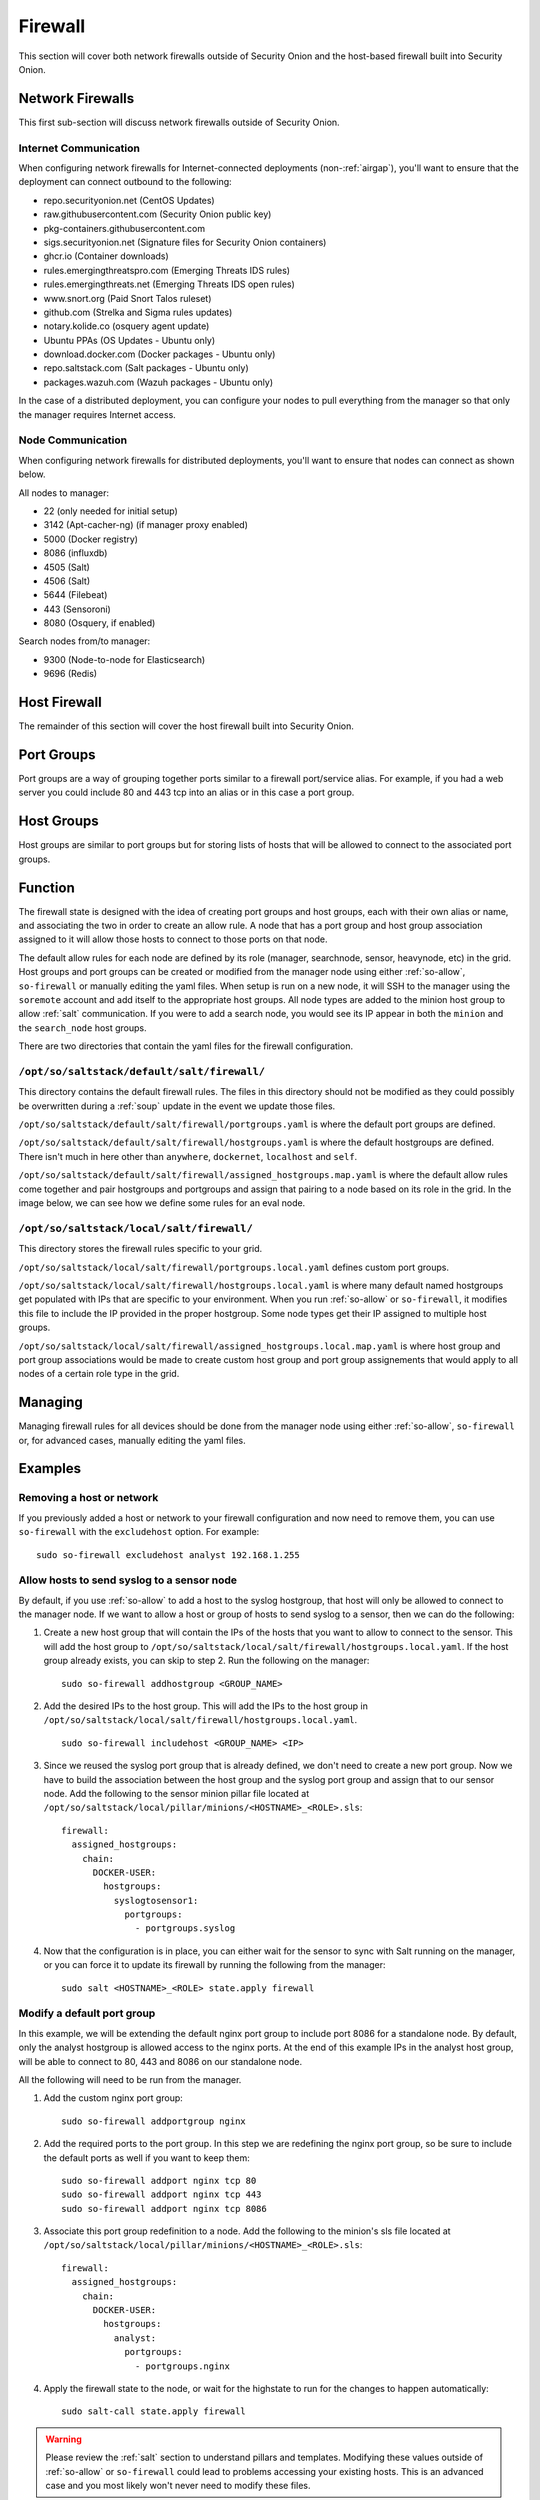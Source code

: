 .. _firewall:

Firewall
========

This section will cover both network firewalls outside of Security Onion and the host-based firewall built into Security Onion.

Network Firewalls
-----------------

This first sub-section will discuss network firewalls outside of Security Onion.

Internet Communication
~~~~~~~~~~~~~~~~~~~~~~

When configuring network firewalls for Internet-connected deployments (non-:ref:`airgap`), you'll want to ensure that the deployment can connect outbound to the following:

- repo.securityonion.net (CentOS Updates)   
- raw.githubusercontent.com (Security Onion public key)
- pkg-containers.githubusercontent.com
- sigs.securityonion.net (Signature files for Security Onion containers)  
- ghcr.io (Container downloads)  
- rules.emergingthreatspro.com (Emerging Threats IDS rules)  
- rules.emergingthreats.net (Emerging Threats IDS open rules)  
- www.snort.org (Paid Snort Talos ruleset)  
- github.com (Strelka and Sigma rules updates)  
- notary.kolide.co (osquery agent update)  
- Ubuntu PPAs (OS Updates - Ubuntu only)  
- download.docker.com (Docker packages - Ubuntu only)
- repo.saltstack.com (Salt packages - Ubuntu only)
- packages.wazuh.com (Wazuh packages - Ubuntu only) 

In the case of a distributed deployment, you can configure your nodes to pull everything from the manager so that only the manager requires Internet access.

Node Communication
~~~~~~~~~~~~~~~~~~

When configuring network firewalls for distributed deployments, you'll want to ensure that nodes can connect as shown below. 

All nodes to manager:

- 22 (only needed for initial setup)
- 3142 (Apt-cacher-ng) (if manager proxy enabled)
- 5000 (Docker registry)
- 8086 (influxdb)
- 4505 (Salt)
- 4506 (Salt)
- 5644 (Filebeat)
- 443 (Sensoroni)
- 8080 (Osquery, if enabled)

Search nodes from/to manager:

- 9300 (Node-to-node for Elasticsearch)
- 9696 (Redis)

Host Firewall
-------------

The remainder of this section will cover the host firewall built into Security Onion.

Port Groups
-----------

Port groups are a way of grouping together ports similar to a firewall port/service alias. For example, if you had a web server you could include 80 and 443 tcp into an alias or in this case a port group.

Host Groups
-----------

Host groups are similar to port groups but for storing lists of hosts that will be allowed to connect to the associated port groups.

Function
--------

The firewall state is designed with the idea of creating port groups and host groups, each with their own alias or name, and associating the two in order to create an allow rule. A node that has a port group and host group association assigned to it will allow those hosts to connect to those ports on that node.

The default allow rules for each node are defined by its role (manager, searchnode, sensor, heavynode, etc) in the grid. Host groups and port groups can be created or modified from the manager node using either :ref:`so-allow`, ``so-firewall`` or manually editing the yaml files. When setup is run on a new node, it will SSH to the manager using the ``soremote`` account and add itself to the appropriate host groups. All node types are added to the minion host group to allow :ref:`salt` communication. If you were to add a search node, you would see its IP appear in both the ``minion`` and the ``search_node`` host groups.

There are two directories that contain the yaml files for the firewall configuration.

``/opt/so/saltstack/default/salt/firewall/``
~~~~~~~~~~~~~~~~~~~~~~~~~~~~~~~~~~~~~~~~~~~

This directory contains the default firewall rules. The files in this directory should not be modified as they could possibly be overwritten during a :ref:`soup` update in the event we update those files.

``/opt/so/saltstack/default/salt/firewall/portgroups.yaml`` is where the default port groups are defined. 

.. image:: https://user-images.githubusercontent.com/17089008/96641876-5a85c080-12f3-11eb-90e3-0ac3d2dc9b8b.png
  :target: https://user-images.githubusercontent.com/17089008/96641876-5a85c080-12f3-11eb-90e3-0ac3d2dc9b8b.png

``/opt/so/saltstack/default/salt/firewall/hostgroups.yaml`` is where the default hostgroups are defined. There isn't much in here other than ``anywhere``, ``dockernet``, ``localhost`` and ``self``.

``/opt/so/saltstack/default/salt/firewall/assigned_hostgroups.map.yaml`` is where the default allow rules come together and pair hostgroups and portgroups and assign that pairing to a node based on its role in the grid. In the image below, we can see how we define some rules for an eval node.

.. image:: https://user-images.githubusercontent.com/17089008/96641900-62456500-12f3-11eb-94bc-2b6874f3f4f7.png
  :target: https://user-images.githubusercontent.com/17089008/96641900-62456500-12f3-11eb-94bc-2b6874f3f4f7.png

``/opt/so/saltstack/local/salt/firewall/``
~~~~~~~~~~~~~~~~~~~~~~~~~~~~~~~~~~~~~~~~~

This directory stores the firewall rules specific to your grid.

``/opt/so/saltstack/local/salt/firewall/portgroups.local.yaml`` defines custom port groups.

``/opt/so/saltstack/local/salt/firewall/hostgroups.local.yaml`` is where many default named hostgroups get populated with IPs that are specific to your environment. When you run :ref:`so-allow` or ``so-firewall``, it modifies this file to include the IP provided in the proper hostgroup. Some node types get their IP assigned to multiple host groups.

``/opt/so/saltstack/local/salt/firewall/assigned_hostgroups.local.map.yaml`` is where host group and port group associations would be made to create custom host group and port group assignements that would apply to all nodes of a certain role type in the grid.

Managing
--------

Managing firewall rules for all devices should be done from the manager node using either :ref:`so-allow`, ``so-firewall`` or, for advanced cases, manually editing the yaml files.

Examples
--------

Removing a host or network
~~~~~~~~~~~~~~~~~~~~~~~~~~

If you previously added a host or network to your firewall configuration and now need to remove them, you can use ``so-firewall`` with the ``excludehost`` option. For example:

::

  sudo so-firewall excludehost analyst 192.168.1.255

Allow hosts to send syslog to a sensor node
~~~~~~~~~~~~~~~~~~~~~~~~~~~~~~~~~~~~~~~~~~~

By default, if you use :ref:`so-allow` to add a host to the syslog hostgroup, that host will only be allowed to connect to the manager node. If we want to allow a host or group of hosts to send syslog to a sensor, then we can do the following:

1. Create a new host group that will contain the IPs of the hosts that you want to allow to connect to the sensor. This will add the host group to ``/opt/so/saltstack/local/salt/firewall/hostgroups.local.yaml``. If the host group already exists, you can skip to step 2. Run the following on the manager:

  ::

    sudo so-firewall addhostgroup <GROUP_NAME>

2. Add the desired IPs to the host group. This will add the IPs to the host group in ``/opt/so/saltstack/local/salt/firewall/hostgroups.local.yaml``.

  ::

    sudo so-firewall includehost <GROUP_NAME> <IP>

3. Since we reused the syslog port group that is already defined, we don't need to create a new port group. Now we have to build the association between the host group and the syslog port group and assign that to our sensor node. Add the following to the sensor minion pillar file located at ``/opt/so/saltstack/local/pillar/minions/<HOSTNAME>_<ROLE>.sls``:

  ::

    firewall:
      assigned_hostgroups:
        chain:
          DOCKER-USER:
            hostgroups:
              syslogtosensor1:
                portgroups:
                  - portgroups.syslog

4. Now that the configuration is in place, you can either wait for the sensor to sync with Salt running on the manager, or you can force it to update its firewall by running the following from the manager:

  ::

    sudo salt <HOSTNAME>_<ROLE> state.apply firewall


Modify a default port group
~~~~~~~~~~~~~~~~~~~~~~~~~~~

In this example, we will be extending the default nginx port group to include port 8086 for a standalone node. By default, only the analyst hostgroup is allowed access to the nginx ports. At the end of this example IPs in the analyst host group, will be able to connect to 80, 443 and 8086 on our standalone node.

All the following will need to be run from the manager.

1. Add the custom nginx port group:

  ::

    sudo so-firewall addportgroup nginx

2. Add the required ports to the port group. In this step we are redefining the nginx port group, so be sure to include the default ports as well if you want to keep them:

  ::

    sudo so-firewall addport nginx tcp 80
    sudo so-firewall addport nginx tcp 443
    sudo so-firewall addport nginx tcp 8086

3. Associate this port group redefinition to a node. Add the following to the minion's sls file located at ``/opt/so/saltstack/local/pillar/minions/<HOSTNAME>_<ROLE>.sls``:

  ::

    firewall:
      assigned_hostgroups:
        chain:
          DOCKER-USER:
            hostgroups:
              analyst:
                portgroups:
                  - portgroups.nginx

4. Apply the firewall state to the node, or wait for the highstate to run for the changes to happen automatically:

  ::

    sudo salt-call state.apply firewall


.. warning::

  Please review the :ref:`salt` section to understand pillars and templates. Modifying these values outside of :ref:`so-allow` or ``so-firewall`` could lead to problems accessing your existing hosts. This is an advanced case and you most likely won't never need to modify these files.
